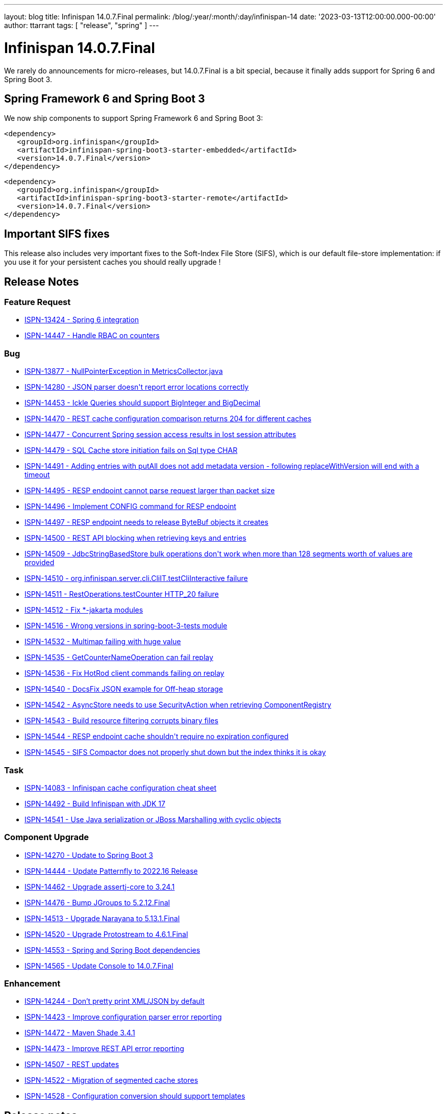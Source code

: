 ---
layout: blog
title: Infinispan 14.0.7.Final
permalink: /blog/:year/:month/:day/infinispan-14
date: '2023-03-13T12:00:00.000-00:00'
author: ttarrant
tags: [ "release", "spring" ]
---

= Infinispan 14.0.7.Final

We rarely do announcements for micro-releases, but 14.0.7.Final is a bit special, because it finally adds support for Spring 6 and Spring Boot 3.

== Spring Framework 6 and Spring Boot 3
We now ship components to support Spring Framework 6 and Spring Boot 3:
[source,xml]
----
<dependency>
   <groupId>org.infinispan</groupId>
   <artifactId>infinispan-spring-boot3-starter-embedded</artifactId>
   <version>14.0.7.Final</version>
</dependency>
----

[source,xml]
----
<dependency>
   <groupId>org.infinispan</groupId>
   <artifactId>infinispan-spring-boot3-starter-remote</artifactId>
   <version>14.0.7.Final</version>
</dependency>
----

== Important SIFS fixes

This release also includes very important fixes to the Soft-Index File Store (SIFS), which is our default file-store implementation:
if you use it for your persistent caches you should really upgrade !

== Release Notes

=== Feature Request
* https://issues.redhat.com/browse/ISPN-13424[ISPN-13424 - Spring 6 integration]
* https://issues.redhat.com/browse/ISPN-14447[ISPN-14447 - Handle RBAC on counters]

=== Bug
* https://issues.redhat.com/browse/ISPN-13877[ISPN-13877 - NullPointerException in MetricsCollector.java]
* https://issues.redhat.com/browse/ISPN-14280[ISPN-14280 - JSON parser doesn&#39;t report error locations correctly]
* https://issues.redhat.com/browse/ISPN-14453[ISPN-14453 - Ickle Queries should support BigInteger and BigDecimal]
* https://issues.redhat.com/browse/ISPN-14470[ISPN-14470 - REST cache configuration comparison returns 204 for different caches]
* https://issues.redhat.com/browse/ISPN-14477[ISPN-14477 - Concurrent Spring session access results in lost session attributes]
* https://issues.redhat.com/browse/ISPN-14479[ISPN-14479 - SQL Cache store initiation fails on Sql type CHAR]
* https://issues.redhat.com/browse/ISPN-14491[ISPN-14491 - Adding entries with putAll does not add metadata version - following replaceWithVersion will end with a timeout]
* https://issues.redhat.com/browse/ISPN-14495[ISPN-14495 - RESP endpoint cannot parse request larger than packet size]
* https://issues.redhat.com/browse/ISPN-14496[ISPN-14496 - Implement CONFIG command for RESP endpoint]
* https://issues.redhat.com/browse/ISPN-14497[ISPN-14497 - RESP endpoint needs to release ByteBuf objects it creates]
* https://issues.redhat.com/browse/ISPN-14500[ISPN-14500 - REST API blocking when retrieving keys and entries]
* https://issues.redhat.com/browse/ISPN-14509[ISPN-14509 - JdbcStringBasedStore bulk operations don&#39;t work when more than 128 segments worth of values are provided]
* https://issues.redhat.com/browse/ISPN-14510[ISPN-14510 - org.infinispan.server.cli.CliIT.testCliInteractive failure]
* https://issues.redhat.com/browse/ISPN-14511[ISPN-14511 - RestOperations.testCounter HTTP_20 failure]
* https://issues.redhat.com/browse/ISPN-14512[ISPN-14512 - Fix *-jakarta modules]
* https://issues.redhat.com/browse/ISPN-14516[ISPN-14516 - Wrong versions in spring-boot-3-tests module]
* https://issues.redhat.com/browse/ISPN-14532[ISPN-14532 - Multimap failing with huge value]
* https://issues.redhat.com/browse/ISPN-14535[ISPN-14535 - GetCounterNameOperation can fail replay]
* https://issues.redhat.com/browse/ISPN-14536[ISPN-14536 - Fix HotRod client commands failing on replay]
* https://issues.redhat.com/browse/ISPN-14540[ISPN-14540 - DocsFix JSON example for Off-heap storage]
* https://issues.redhat.com/browse/ISPN-14542[ISPN-14542 - AsyncStore needs to use SecurityAction when retrieving ComponentRegistry]
* https://issues.redhat.com/browse/ISPN-14543[ISPN-14543 - Build resource filtering corrupts binary files]
* https://issues.redhat.com/browse/ISPN-14544[ISPN-14544 - RESP endpoint cache shouldn&#39;t require no expiration configured]
* https://issues.redhat.com/browse/ISPN-14545[ISPN-14545 - SIFS Compactor does not properly shut down but the index thinks it is okay]

=== Task
* https://issues.redhat.com/browse/ISPN-14083[ISPN-14083 - Infinispan cache configuration cheat sheet]
* https://issues.redhat.com/browse/ISPN-14492[ISPN-14492 - Build Infinispan with JDK 17]
* https://issues.redhat.com/browse/ISPN-14541[ISPN-14541 - Use  Java serialization or JBoss Marshalling with cyclic objects]

=== Component Upgrade
* https://issues.redhat.com/browse/ISPN-14270[ISPN-14270 - Update to Spring Boot 3]
* https://issues.redhat.com/browse/ISPN-14444[ISPN-14444 - Update Patternfly to 2022.16 Release]
* https://issues.redhat.com/browse/ISPN-14462[ISPN-14462 - Upgrade assertj-core to 3.24.1]
* https://issues.redhat.com/browse/ISPN-14476[ISPN-14476 - Bump JGroups to 5.2.12.Final]
* https://issues.redhat.com/browse/ISPN-14513[ISPN-14513 - Upgrade Narayana to 5.13.1.Final]
* https://issues.redhat.com/browse/ISPN-14520[ISPN-14520 - Upgrade Protostream to 4.6.1.Final]
* https://issues.redhat.com/browse/ISPN-14553[ISPN-14553 - Spring and Spring Boot dependencies]
* https://issues.redhat.com/browse/ISPN-14565[ISPN-14565 - Update Console to 14.0.7.Final]

=== Enhancement
* https://issues.redhat.com/browse/ISPN-14244[ISPN-14244 - Don't pretty print XML/JSON by default]
* https://issues.redhat.com/browse/ISPN-14423[ISPN-14423 - Improve configuration parser error reporting]
* https://issues.redhat.com/browse/ISPN-14472[ISPN-14472 - Maven Shade 3.4.1]
* https://issues.redhat.com/browse/ISPN-14473[ISPN-14473 - Improve REST API error reporting]
* https://issues.redhat.com/browse/ISPN-14507[ISPN-14507 - REST updates]
* https://issues.redhat.com/browse/ISPN-14522[ISPN-14522 - Migration of segmented cache stores]
* https://issues.redhat.com/browse/ISPN-14528[ISPN-14528 - Configuration conversion should support templates]

== Release notes

You can look at the https://issues.redhat.com/secure/ReleaseNote.jspa?projectId=12310799&version=12352858[release notes] to see what has changed since our latest CR.]

Get them from our https://infinispan.org/download/[download page].]

